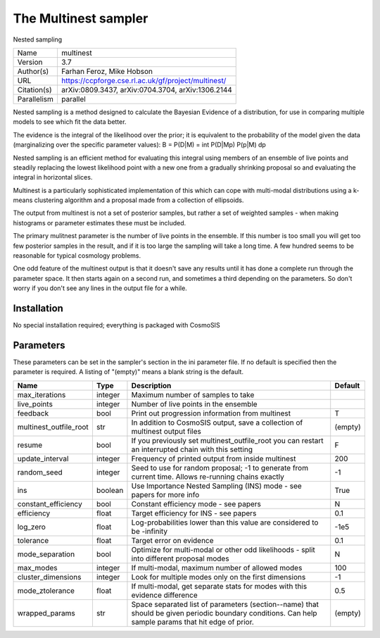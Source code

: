 The Multinest sampler
--------------------------------------------------------------------

Nested sampling

+-------------+-----------------------------------------------------+
| Name        | multinest                                           |
+-------------+-----------------------------------------------------+
| Version     | 3.7                                                 |
+-------------+-----------------------------------------------------+
| Author(s)   | Farhan Feroz, Mike Hobson                           |
+-------------+-----------------------------------------------------+
| URL         | https://ccpforge.cse.rl.ac.uk/gf/project/multinest/ |
+-------------+-----------------------------------------------------+
| Citation(s) | arXiv:0809.3437, arXiv:0704.3704, arXiv:1306.2144   |
+-------------+-----------------------------------------------------+
| Parallelism | parallel                                            |
+-------------+-----------------------------------------------------+

Nested sampling is a method designed to calculate the Bayesian Evidence of a distribution, for use in comparing multiple models to see which fit the data better.

The evidence is the integral of the likelihood over the prior; it is equivalent to the probability of the model given the data (marginalizing over the specific parameter values): B = P(D|M) = \int P(D|Mp) P(p|M) dp

Nested sampling is an efficient method for evaluating this integral using members of an ensemble of live points and steadily replacing the lowest likelihood point with a new one  from a gradually shrinking proposal so and evaluating the integral in horizontal slices.

Multinest is a particularly sophisticated implementation of this which can cope  with multi-modal distributions using a k-means clustering algorithm and a proposal made from a collection of ellipsoids.

The output from multinest is not a set of posterior samples, but rather a set of weighted samples - when making histograms or parameter estimates these must be included.

The primary mulitnest parameter is the number of live points in the ensemble. If this number is too small you will get too few posterior samples in the result, and if it is too large the sampling will take a long time.  A few hundred seems to be reasonable for typical cosmology problems.

One odd feature of the multinest output is that it doesn't save any results until it has done a complete run through the parameter space.  It then starts again on a second run,  and sometimes a third depending on the parameters.  So don't worry if you don't see any lines in the output file for a while.




Installation
============

No special installation required; everything is packaged with CosmoSIS




Parameters
============

These parameters can be set in the sampler's section in the ini parameter file.  
If no default is specified then the parameter is required. A listing of "(empty)" means a blank string is the default.

+------------------------+---------+------------------------------------------------------------------------------------------------------------------------------------------------------+-----------+
| Name                   | Type    | Description                                                                                                                                          | Default   |
+========================+=========+======================================================================================================================================================+===========+
| max_iterations         | integer | Maximum number of samples to take                                                                                                                    |           |
+------------------------+---------+------------------------------------------------------------------------------------------------------------------------------------------------------+-----------+
| live_points            | integer | Number of live points in the ensemble                                                                                                                |           |
+------------------------+---------+------------------------------------------------------------------------------------------------------------------------------------------------------+-----------+
| feedback               | bool    | Print out progression information from multinest                                                                                                     | T         |
+------------------------+---------+------------------------------------------------------------------------------------------------------------------------------------------------------+-----------+
| multinest_outfile_root | str     | In addition to CosmoSIS output, save a collection of multinest output files                                                                          | (empty)   |
+------------------------+---------+------------------------------------------------------------------------------------------------------------------------------------------------------+-----------+
| resume                 | bool    | If you previously set multinest_outfile_root you can restart an interrupted chain with this setting                                                  | F         |
+------------------------+---------+------------------------------------------------------------------------------------------------------------------------------------------------------+-----------+
| update_interval        | integer | Frequency of printed output from inside multinest                                                                                                    | 200       |
+------------------------+---------+------------------------------------------------------------------------------------------------------------------------------------------------------+-----------+
| random_seed            | integer | Seed to use for random proposal; -1 to generate from current time.  Allows re-running chains exactly                                                 | -1        |
+------------------------+---------+------------------------------------------------------------------------------------------------------------------------------------------------------+-----------+
| ins                    | boolean | Use Importance Nested Sampling (INS) mode - see papers for more info                                                                                 | True      |
+------------------------+---------+------------------------------------------------------------------------------------------------------------------------------------------------------+-----------+
| constant_efficiency    | bool    | Constant efficiency mode - see papers                                                                                                                | N         |
+------------------------+---------+------------------------------------------------------------------------------------------------------------------------------------------------------+-----------+
| efficiency             | float   | Target efficiency for INS - see papers                                                                                                               | 0.1       |
+------------------------+---------+------------------------------------------------------------------------------------------------------------------------------------------------------+-----------+
| log_zero               | float   | Log-probabilities lower than this value are considered to be -infinity                                                                               | -1e5      |
+------------------------+---------+------------------------------------------------------------------------------------------------------------------------------------------------------+-----------+
| tolerance              | float   | Target error on evidence                                                                                                                             | 0.1       |
+------------------------+---------+------------------------------------------------------------------------------------------------------------------------------------------------------+-----------+
| mode_separation        | bool    | Optimize for multi-modal or other odd likelihoods - split into different proposal modes                                                              | N         |
+------------------------+---------+------------------------------------------------------------------------------------------------------------------------------------------------------+-----------+
| max_modes              | integer | If multi-modal, maximum number of allowed modes                                                                                                      | 100       |
+------------------------+---------+------------------------------------------------------------------------------------------------------------------------------------------------------+-----------+
| cluster_dimensions     | integer | Look for multiple modes only on the first dimensions                                                                                                 | -1        |
+------------------------+---------+------------------------------------------------------------------------------------------------------------------------------------------------------+-----------+
| mode_ztolerance        | float   | If multi-modal, get separate stats for modes with this evidence difference                                                                           | 0.5       |
+------------------------+---------+------------------------------------------------------------------------------------------------------------------------------------------------------+-----------+
| wrapped_params         | str     | Space separated list of parameters (section--name) that should be given periodic boundary conditions. Can help sample params that hit edge of prior. | (empty)   |
+------------------------+---------+------------------------------------------------------------------------------------------------------------------------------------------------------+-----------+


